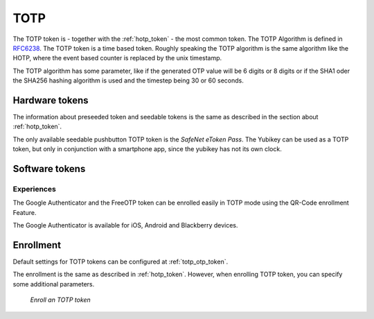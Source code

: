 .. _totp_token:

TOTP
----

The TOTP token is - together with the :ref:`hotp_token` - the most common token.
The TOTP Algorithm is defined in
`RFC6238 <https://tools.ietf.org/html/rfc6238>`_.
The TOTP token is a time based token.
Roughly speaking the TOTP algorithm is the same algorithm like the HOTP,
where the event based counter is replaced by the unix timestamp.

The TOTP algorithm has some parameter, like if the generated OTP value will
be 6 digits or 8 digits or if the SHA1 oder the SHA256 hashing algorithm is
used and the timestep being 30 or 60 seconds.

Hardware tokens
~~~~~~~~~~~~~~~

The information about preseeded token and seedable tokens is the same as
described in the section about :ref:`hotp_token`.

The only available seedable pushbutton TOTP token is the *SafeNet eToken Pass*.
The Yubikey can be used as a TOTP token, but only in conjunction with a
smartphone app, since the yubikey has not its own clock.

Software tokens
~~~~~~~~~~~~~~~

Experiences
...........

The Google Authenticator and the FreeOTP token can be enrolled easily in
TOTP mode using
the QR-Code enrollment Feature.

The Google Authenticator is available for iOS, Android and Blackberry devices.

Enrollment
~~~~~~~~~~

Default settings for TOTP tokens can be configured at :ref:`totp_otp_token`.

The enrollment is the same as described in :ref:`hotp_token`.
However, when enrolling TOTP token, you can specify some additional parameters.

.. figure:: images/enroll_totp.png
   :width: 500

   *Enroll an TOTP token*
